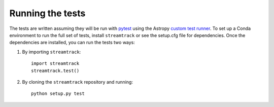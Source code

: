 .. _streamtrack-test:

=================
Running the tests
=================

The tests are written assuming they will be run with `pytest <http://doc.pytest.org/>`_ using the Astropy `custom test runner <http://docs.astropy.org/en/stable/development/testguide.html>`_. To set up a Conda environment to run the full set of tests, install ``streamtrack`` or see the setup.cfg file for dependencies. Once the dependencies are installed, you can run the tests two ways:

1. By importing ``streamtrack``::

    import streamtrack
    streamtrack.test()

2. By cloning the ``streamtrack`` repository and running::

    python setup.py test
